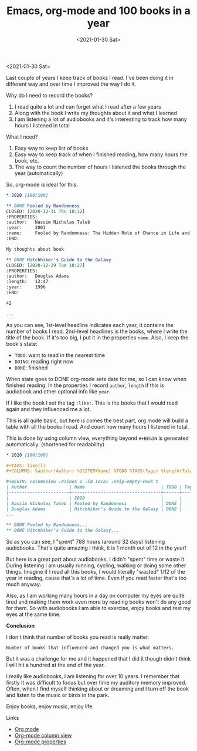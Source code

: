 #+TITLE: Emacs, org-mode and 100 books in a year
#+DATE: <2021-01-30 Sat>

<2021-01-30 Sat>

Last couple of years I keep track of books I read. I've been doing it in different way and over time I improved the way I do it.

Why do I need to record the books?
1. I read quite a lot and can forget what I read after a few years
2. Along with the book I write my thoughts about it and what I learned
3. I am listening a lot of audiobooks and it's interesting to track how many hours I listened in total

What I need?
1. Easy way to keep list of books
2. Easy way to keep track of when I finished reading, how many hours the book, etc.
3. The way to count the number of hours I listened the books through the year (automatically)

So, org-mode is ideal for this.

#+begin_src org
  ,* 2020 [100/100]

  ,** DONE Fooled by Randomness
  CLOSED: [2020-12-31 Thu 18:32]
  :PROPERTIES:
  :author:   Nassim Nicholas Taleb
  :year:     2001
  :name:     Fooled by Randomness: The Hidden Role of Chance in Life and in the Markets
  :END:

  My thoughts about book

  ,** DONE Hitchhiker's Guide to the Galaxy
  CLOSED: [2020-12-29 Tue 18:27]
  :PROPERTIES:
  :author:   Douglas Adams
  :length:   12:47
  :year:     1996
  :END:

  42

  ...
#+end_src

As you can see, 1st-level headline indicates each year, it contains the number of books I read. 2nd-level headlines is the books, where I write the title of the book. If it's too big, I put it in the properties =name=.
Also, I keep the book's state:

- =TODO=: want to read in the nearest time
- =DOING=: reading right now
- =DONE=: finished

When state goes to DONE org-mode sets date for me, so I can know when finished reading.
In the properties I record =author=, =length= if this is audiobook and other optional info like =year=.

If I like the book I set the tag =:like:=. This is the books that I would read again and they influenced me a lot.

This is all quite basic, but here is comes the best part, org mode will build a table with all the books I read. And count how many hours I listened in total.

This is done by using column view, everything beyond =#+BEGIN= is generated automatically. (shortened for readability)

#+begin_src org
  ,* 2020 [100/100]

  ,#+TAGS: like(l)
  ,#+COLUMNS: %author(Author) %32ITEM(Name) %TODO %TAGS(Tags) %length(Total){:}

  ,#+BEGIN: columnview :hlines 1 :id local :skip-empty-rows t
  | Author                | Name                             | TODO | Tags |  Total |
  |-----------------------+----------------------------------+------+------+--------|
  |                       | 2020                             |      |      | 788:17 |
  | Nassim Nicholas Taleb | Fooled by Randomness             | DONE |      |        |
  | Douglas Adams         | Hitchhiker's Guide to the Galaxy | DONE |      |  12:47 |
  ...

  ,** DONE Fooled by Randomness...
  ,** DONE Hitchhiker's Guide to the Galaxy...
#+end_src

So as you can see, I "spent" 788 hours (around 32 days) listening audiobooks.
That's quite amazing I think, it is 1 month out of 12 in the year!

But here is a great part about audiobooks, I didn't "spent" time or waste it. During listening I am usually running, cycling, walking or doing some other things.
Imagine if I read all this books, I would literally "wasted" 1/12 of the year in reading, cause that's a lot of time. Even if you read faster that's too much anyway.

Also, as I am working many hours in a day on computer my eyes are quite tired and making them work even more by reading books won't do any good for them.
So with audiobooks I am able to exercise, enjoy books and rest my eyes at the same time.

*Conclusion*

I don't think that number of books you read is really matter.

 =Number of books that influenced and changed you is what matters.=

But it was a challenge for me and it happened that I did it though didn't think I will hit a hundred at the end of the year.

I really like audiobooks, I am listening for over 10 years. I remember that firstly it was difficult to focus but over time my auditory memory improved.
Often, when I find myself thinking about or dreaming and I turn off the book and listen to the music or birds in the park.

Enjoy books, enjoy music, enjoy life.

Links

- [[https://orgmode.org/][Org mode]]
- [[https://orgmode.org/manual/Column-View.html#Column-View][Org-mode column view]]
- [[https://orgmode.org/manual/Properties-and-Columns.html#Properties-and-Columns][Org-mode properties]]
